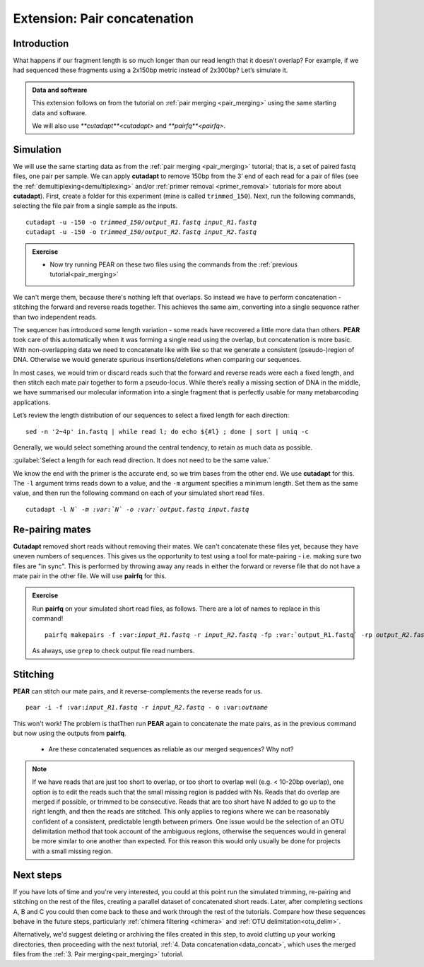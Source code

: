 .. _pair_concatenation:

.. role:: var

========================================
Extension: Pair concatenation
========================================

Introduction
============


What happens if our fragment length is so much longer than our read length that it doesn’t overlap? For example, if we had sequenced these fragments using a 2x150bp metric instead of 2x300bp? Let’s simulate it.

.. admonition:: Data and software

	This extension follows on from the tutorial on :ref:`pair merging <pair_merging>` using the same starting data and software.
	
	We will also use `**cutadapt**<cutadapt>` and `**pairfq**<pairfq>`.


Simulation
==========

We will use the same starting data as from the :ref:`pair merging <pair_merging>` tutorial; that is, a set of paired fastq files, one pair per sample. We can apply **cutadapt** to remove 150bp from the 3’ end of each read for a pair of files (see the :ref:`demultiplexing<demultiplexing>` and/or :ref:`primer removal <primer_removal>` tutorials for more about **cutadapt**). First, create a folder for this experiment (mine is called ``trimmed_150``). Next, run the following commands, selecting the file pair from a single sample as the inputs.

.. parsed-literal:: 

	cutadapt -u -150 -o :var:`trimmed_150/output_R1.fastq` :var:`input_R1.fastq`
	cutadapt -u -150 -o :var:`trimmed_150/output_R2.fastq` :var:`input_R2.fastq`

.. admonition:: Exercise
	
	* Now try running PEAR on these two files using the commands from the :ref:`previous tutorial<pair_merging>`

We can't merge them, because there's nothing left that overlaps. So instead we have to perform concatenation - stitching the forward and reverse reads together. This achieves the same aim, converting into a single sequence rather than two independent reads.

The sequencer has introduced some length variation - some reads have recovered a little more data than others. **PEAR** took care of this automatically when it was forming a single read using the overlap, but concatenation is more basic. With non-overlapping data we need to concatenate like with like so that we generate a consistent (pseudo-)region of DNA. Otherwise we would generate spurious insertions/deletions when comparing our sequences.

In most cases, we would trim or discard reads such that the forward and reverse reads were each a fixed length, and then stitch each mate pair together to form a pseudo-locus. While there’s really a missing section of DNA in the middle, we have summarised our molecular information into a single fragment that is perfectly usable for many metabarcoding applications.

Let’s review the length distribution of our sequences to select a fixed length for each direction:

.. parsed-literal:: 

	sed -n '2~4p' ​in.fastq​ | while read l; do echo ${#l} ; done | sort | uniq -c

Generally, we would select something around the central tendency, to retain as much data as possible.

:guilabel:`Select a length for each read direction. It does not need to be the same value.`

We know the end with the primer is the accurate end, so we trim bases from the other end. We use **cutadapt** for this. The ``-l`` argument trims reads down to a value, and the ``-m`` argument specifies a minimum length. Set them as the same value, and then run the following command on each of your simulated short read files.

.. parsed-literal:: 

	cutadapt -l :var:`N`​ -m :var:`N`​ -o ​:var:`output.fastq​` :var:`​input.fastq`

Re-pairing mates
================

**Cutadapt** removed short reads without removing their mates. We can't concatenate these files yet, because they have uneven numbers of sequences. This gives us the opportunity to test using a tool for mate-pairing - i.e. making sure two files are "in sync". This is performed by throwing away any reads in either the forward or reverse file that do not have a mate pair in the other file. We will use **pairfq** for this.

.. admonition:: Exercise
	
	Run **pairfq** on your simulated short read files, as follows. There are a lot of names to replace in this command!
	
	.. parsed-literal:: 
	
		pairfq makepairs -f ​:var:`input_R1.fastq` -r :var:`​input_R2.fastq` -fp :var:​`output_R1.fastq` -rp :var:`output_R2.fastq` -fs ​:var:`output_R1_unpaired.fastq​ -rs` :var:`​output_R2_unpaired.fastq`
	
	As always, use ``grep`` to check output file read numbers. 

Stitching
=========

**PEAR** can stitch our mate pairs, and it reverse-complements the reverse reads for us.

.. parsed-literal:: 

	pear -i -f ​:var:`input_R1.fastq​` -r :var:`​input_R2.fastq` -​ o ​:var:`outname`

This won't work! The problem is thatThen run **PEAR** again to concatenate the mate pairs, as in the previous command but now using the outputs from **pairfq**.
	
	* Are these concatenated sequences as reliable as our merged sequences? Why not?

.. admonition:: Note
	
	If we have reads that are just too short to overlap, or too short to overlap well (e.g. < 10-20bp overlap), one option is to edit the reads such that the small missing region is padded with Ns. Reads that do overlap are merged if possible, or trimmed to be consecutive. Reads that are too short have N added to go up to the right length, and then the reads are stitched. This only applies to regions where we can be reasonably confident of a consistent, predictable length between primers. One issue would be the selection of an OTU delimitation method that took account of the ambiguous regions, otherwise the sequences would in general be more similar to one another than expected. For this reason this would only usually be done for projects with a small missing region.

Next steps
==========

If you have lots of time and you're very interested, you could at this point run the simulated trimming, re-pairing and stitching on the rest of the files, creating a parallel dataset of concatenated short reads. Later, after completing sections A, B and C you could then come back to these and work through the rest of the tutorials. Compare how these sequences behave in the future steps, particularly :ref:`chimera filtering <chimera>` and :ref:`OTU delimitation<otu_delim>`.

Alternatively, we'd suggest deleting or archiving the files created in this step, to avoid clutting up your working directories, then proceeding with the next tutorial, :ref:`4. Data concatenation<data_concat>`, which uses the merged files from the :ref:`3. Pair merging<pair_merging>` tutorial.
